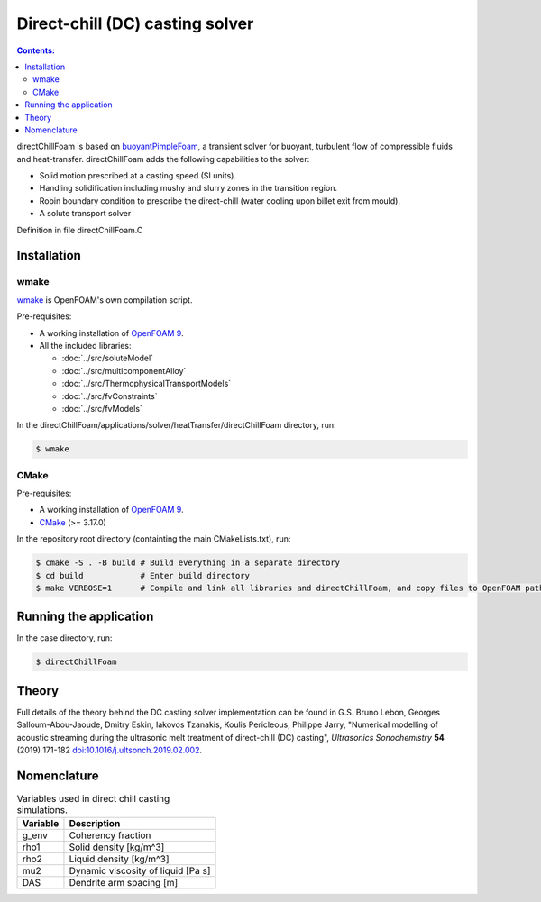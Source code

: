 ================================
Direct-chill (DC) casting solver
================================

.. contents:: Contents:
  :backlinks: none

directChillFoam is based on `buoyantPimpleFoam <https://github.com/OpenFOAM/OpenFOAM-9/tree/master/applications/solvers/heatTransfer/buoyantPimpleFoam>`_, a transient solver for buoyant, turbulent flow of compressible fluids and heat-transfer. directChillFoam adds the following capabilities to the solver:  

* Solid motion prescribed at a casting speed (SI units).
* Handling solidification including mushy and slurry zones in the transition region.
* Robin boundary condition to prescribe the direct-chill (water cooling upon billet exit from mould).
* A solute transport solver

Definition in file directChillFoam.C

Installation
============

wmake
-----

`wmake <https://doc.cfd.direct/openfoam/user-guide-v9/compiling-applications>`_ is OpenFOAM's own compilation script.

Pre-requisites:  

* A working installation of `OpenFOAM 9 <https://openfoam.org/release/9/>`_.
* All the included libraries: 
  
  * :doc:`../src/soluteModel`
  * :doc:`../src/multicomponentAlloy`
  * :doc:`../src/ThermophysicalTransportModels`
  * :doc:`../src/fvConstraints`
  * :doc:`../src/fvModels`

In the directChillFoam/applications/solver/heatTransfer/directChillFoam directory, run:

.. code-block:: console
  
  $ wmake

CMake
-----

Pre-requisites:  

* A working installation of `OpenFOAM 9 <https://openfoam.org/release/9/>`_.
* `CMake <https://cmake.org/>`_ (>= 3.17.0)

In the repository root directory (containting the main CMakeLists.txt), run:

.. code-block:: console
  
  $ cmake -S . -B build # Build everything in a separate directory
  $ cd build            # Enter build directory
  $ make VERBOSE=1      # Compile and link all libraries and directChillFoam, and copy files to OpenFOAM path

Running the application
=======================

In the case directory, run:

.. code-block:: console
  
  $ directChillFoam

Theory
======

Full details of the theory behind the DC casting solver implementation can be found in G.S. Bruno Lebon, Georges Salloum-Abou-Jaoude, Dmitry Eskin, Iakovos Tzanakis, Koulis Pericleous, Philippe Jarry, "Numerical modelling of acoustic streaming during the ultrasonic melt treatment of direct-chill (DC) casting", *Ultrasonics Sonochemistry* **54** (2019) 171-182 `doi:10.1016/j.ultsonch.2019.02.002 <https://doi.org/10.1016/j.ultsonch.2019.02.002>`_.

Nomenclature
============

.. table:: Variables used in direct chill casting simulations.
  :widths: auto

  +----------+------------------------------------+
  | Variable | Description                        |
  +==========+====================================+
  | g_env    | Coherency fraction                 |
  +----------+------------------------------------+
  | rho1     | Solid density [kg/m^3]             |
  +----------+------------------------------------+
  | rho2     | Liquid density [kg/m^3]            |
  +----------+------------------------------------+
  | mu2      | Dynamic viscosity of liquid [Pa s] |
  +----------+------------------------------------+
  | DAS      | Dendrite arm spacing [m]           |
  +----------+------------------------------------+
  